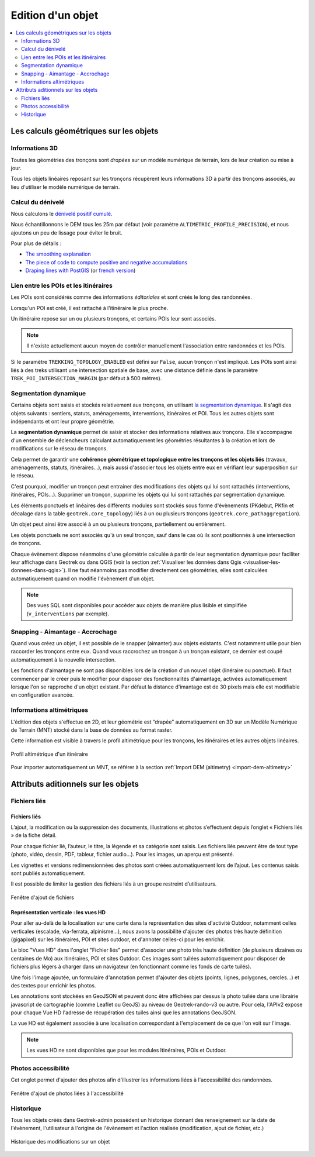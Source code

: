 ==================
Edition d'un objet
==================

.. contents::
   :local:
   :depth: 2

Les calculs géométriques sur les objets
========================================

Informations 3D
----------------

Toutes les géométries des tronçons sont *drapées* sur un modèle numérique de terrain, lors de leur création ou mise à jour.

Tous les objets linéaires reposant sur les tronçons récupèrent leurs informations 3D à partir des tronçons associés, au lieu d'utiliser le modèle numérique de terrain.

Calcul du dénivelé
---------------------

Nous calculons le `dénivelé positif cumulé <https://fr.wikipedia.org/wiki/D%C3%A9nivel%C3%A9_positif_cumul%C3%A9>`_.

Nous échantillonnons le DEM tous les 25m par défaut (voir paramètre ``ALTIMETRIC_PROFILE_PRECISION``),
et nous ajoutons un peu de lissage pour éviter le bruit.

Pour plus de détails :

* `The smoothing explanation <https://github.com/GeotrekCE/Geotrek-admin/issues/840#issuecomment-30229813>`_
* `The piece of code to compute positive and negative accumulations <https://github.com/GeotrekCE/Geotrek-admin/blob/v0.27.2/geotrek/altimetry/sql/00_utilities.sql#L113-L132>`_
* `Draping lines with PostGIS <http://blog.mathieu-leplatre.info/drape-lines-on-a-dem-with-postgis.html>`_
  (or `french version <http://makina-corpus.com/blog/metier/2013/draper-des-lignes-sur-un-mnt-avec-postgis>`_)

Lien entre les POIs et les itinéraires
---------------------------------------

Les POIs sont considérés comme des informations *éditoriales* et sont créés le long des randonnées.

Lorsqu'un POI est créé, il est rattaché à l'itinéraire le plus proche.

Un itinéraire repose sur un ou plusieurs tronçons, et certains POIs leur sont associés.

.. note::

    Il n'existe actuellement aucun moyen de contrôler manuellement l'association entre
    randonnées et les POIs.

Si le paramètre ``TREKKING_TOPOLOGY_ENABLED`` est défini sur ``False``, aucun tronçon n'est impliqué.
Les POIs sont ainsi liés à des treks utilisant une intersection spatiale de base, avec une
distance définie dans le paramètre ``TREK_POI_INTERSECTION_MARGIN`` (par défaut à 500 mètres).

Segmentation dynamique
-----------------------

Certains objets sont saisis et stockés relativement aux tronçons, en utilisant `la segmentation dynamique <https://makina-corpus.com/sig-webmapping/la-segmentation-dynamique>`_. Il s'agit des objets suivants : sentiers, statuts, aménagements, interventions, itinéraires et POI. Tous les autres objets sont indépendants et ont leur propre géométrie.

La **segmentation dynamique** permet de saisir et stocker des informations relatives aux tronçons. Elle s'accompagne d'un ensemble de déclencheurs calculant automatiquement les géométries résultantes à la création et lors de modifications sur le réseau de tronçons. 

Cela permet de garantir une **cohérence géométrique et topologique entre les tronçons et les objets liés** (travaux, aménagements, statuts, itinéraires...), mais aussi d'associer tous les objets entre eux en vérifiant leur superposition sur le réseau.

C'est pourquoi, modifier un tronçon peut entrainer des modifications des objets qui lui sont rattachés (interventions, itinéraires, POIs...). Supprimer un tronçon, supprime les objets qui lui sont rattachés par segmentation dynamique.

Les éléments ponctuels et linéaires des différents modules sont stockés sous forme d'évènements (PKdebut, PKfin et décalage dans la table ``geotrek.core_topology``) liés à un ou plusieurs tronçons (``geotrek.core_pathaggregation``).

Un objet peut ainsi être associé à un ou plusieurs tronçons, partiellement ou entièrement.

Les objets ponctuels ne sont associés qu'à un seul tronçon, sauf dans le cas où ils sont positionnés à une intersection de tronçons.

Chaque évènement dispose néanmoins d'une géométrie calculée à partir de leur segmentation dynamique pour faciliter leur affichage dans Geotrek ou dans QGIS (voir la section :ref:`Visualiser les données dans Qgis <visualiser-les-donnees-dans-qgis>`). Il ne faut néanmoins pas modifier directement ces géométries, elles sont calculées automatiquement quand on modifie l'évènement d'un objet.

.. note::

    Des vues SQL sont disponibles pour accéder aux objets de manière plus lisible et simplifiée (``v_interventions`` par exemple).

Snapping - Aimantage - Accrochage
----------------------------------

Quand vous créez un objet, il est possible de le snapper (aimanter) aux objets existants. C'est notamment utile pour bien raccorder les tronçons entre eux. Quand vous raccrochez un tronçon à un tronçon existant, ce dernier est coupé automatiquement à la nouvelle intersection.

Les fonctions d'aimantage ne sont pas disponibles lors de la création d'un nouvel objet (linéraire ou ponctuel). Il faut commencer par le créer puis le modifier pour disposer des fonctionnalités d'aimantage, activées automatiquement lorsque l'on se rapproche d'un objet existant. Par défaut la distance d'imantage est de 30 pixels mais elle est modifiable en configuration avancée.

Informations altimétriques
---------------------------

L'édition des objets s'effectue en 2D, et leur géométrie est “drapée” automatiquement en 3D sur un Modèle Numérique de Terrain (MNT) stocké dans la base de données au format raster.

Cette information est visible à travers le profil altimétrique pour les tronçons, les itinéraires et les autres objets linéaires.

.. figure:: ../images/user-manual/altimetrie.png
   :alt: Profil altimétrique d'un itinéraire
   :align: center

   Profil altimétrique d'un itinéraire

Pour importer automatiquement un MNT, se référer à la section :ref:`Import DEM (altimetry) <import-dem-altimetry>`

Attributs aditionnels sur les objets
=====================================

Fichiers liés
-------------

Fichiers liés
~~~~~~~~~~~~~~

L’ajout, la modification ou la suppression des documents, illustrations et photos s’effectuent depuis l’onglet « Fichiers liés » de la fiche détail.

Pour chaque fichier lié, l’auteur, le titre, la légende et sa catégorie sont saisis. Les fichiers liés peuvent être de tout type (photo, vidéo, dessin, PDF, tableur, fichier audio…). Pour les images, un aperçu est présenté.

Les vignettes et versions redimensionnées des photos sont créées automatiquement lors de l’ajout.
Les contenus saisis sont publiés automatiquement.

Il est possible de limiter la gestion des fichiers liés à un groupe restreint d’utilisateurs.

.. figure:: ../images/user-manual/fichiers-lies.png
   :alt: Fenêtre d'ajout de fichiers
   :align: center

   Fenêtre d'ajout de fichiers

Représentation verticale : les vues HD
~~~~~~~~~~~~~~~~~~~~~~~~~~~~~~~~~~~~~~~

Pour aller au-delà de la localisation sur une carte dans la représentation des sites d'activité Outdoor, notamment celles verticales (escalade, via-ferrata, alpinisme...), nous avons la possibilité d'ajouter des photos très haute définition (gigapixel) sur les itinéraires, POI et sites outdoor, et d'annoter celles-ci pour les enrichir.

Le bloc "Vues HD" dans l'onglet "Fichier liés" permet d'associer une photo très haute définition (de plusieurs dizaines ou centaines de Mo) aux itinéraires, POI et sites Outdoor. Ces images sont tuilées automatiquement pour disposer de fichiers plus légers à charger dans un navigateur (en fonctionnant comme les fonds de carte tuilés). 

.. image:: ../images/user-manual/hd_view_trek.png

Une fois l'image ajoutée, un formulaire d'annotation permet d'ajouter des objets (points, lignes, polygones, cercles...) et des textes pour enrichir les photos. 

.. image:: ../images/user-manual/hd_view_annotations.png

Les annotations sont stockées en GeoJSON et peuvent donc être affichées par dessus la photo tuilée dans une librairie javascript de cartographie (comme Leaflet ou GeoJS) au niveau de Geotrek-rando-v3 ou autre. Pour cela, l'APIv2 expose pour chaque Vue HD l'adresse de récupération des tuiles ainsi que les annotations GeoJSON.

La vue HD est également associée à une localisation correspondant à l'emplacement de ce que l'on voit sur l'image. 

.. image:: ../images/user-manual/hd_view_detail.png

.. note::

    Les vues HD ne sont disponibles que pour les modules Itinéraires, POIs et Outdoor.

Photos accessibilité
---------------------

Cet onglet permet d'ajouter des photos afin d'illustrer les informations liées à l'accessibilité des randonnées.

.. figure:: ../images/user-manual/photos-accessibilite.png
   :alt: Fenêtre d'ajout de photos liées à l'accessibilité
   :align: center

   Fenêtre d'ajout de photos liées à l'accessibilité


Historique
-----------

Tous les objets créés dans Geotrek-admin possèdent un historique donnant des renseignement sur la date de l'évènement, l'utilisateur à l'origine de l'évènement et l'action réalisée (modification, ajout de fichier, etc.)

.. figure:: ../images/user-manual/historique.png
   :alt: Historique des modifications sur un objet
   :align: center

   Historique des modifications sur un objet

